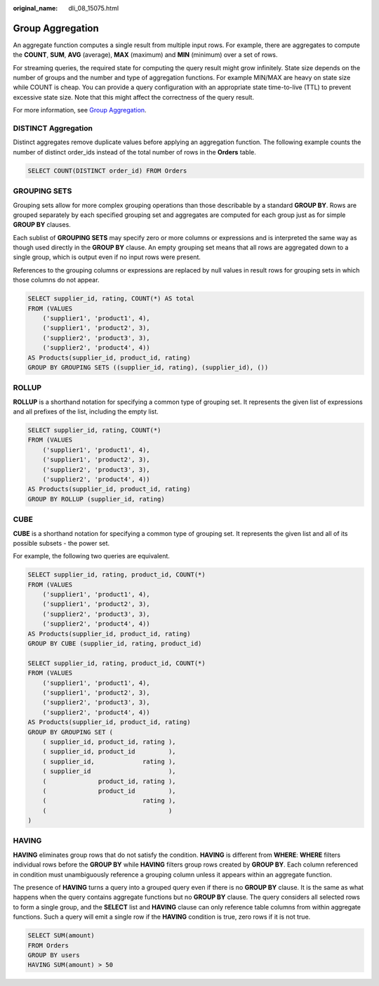 :original_name: dli_08_15075.html

.. _dli_08_15075:

Group Aggregation
=================

An aggregate function computes a single result from multiple input rows. For example, there are aggregates to compute the **COUNT**, **SUM**, **AVG** (average), **MAX** (maximum) and **MIN** (minimum) over a set of rows.

For streaming queries, the required state for computing the query result might grow infinitely. State size depends on the number of groups and the number and type of aggregation functions. For example MIN/MAX are heavy on state size while COUNT is cheap. You can provide a query configuration with an appropriate state time-to-live (TTL) to prevent excessive state size. Note that this might affect the correctness of the query result.

For more information, see `Group Aggregation <https://nightlies.apache.org/flink/flink-docs-release-1.15/zh/docs/dev/table/sql/queries/group-agg/>`__.

DISTINCT Aggregation
--------------------

Distinct aggregates remove duplicate values before applying an aggregation function. The following example counts the number of distinct order_ids instead of the total number of rows in the **Orders** table.

.. code-block::

   SELECT COUNT(DISTINCT order_id) FROM Orders

GROUPING SETS
-------------

Grouping sets allow for more complex grouping operations than those describable by a standard **GROUP BY**. Rows are grouped separately by each specified grouping set and aggregates are computed for each group just as for simple **GROUP BY** clauses.

Each sublist of **GROUPING SETS** may specify zero or more columns or expressions and is interpreted the same way as though used directly in the **GROUP BY** clause. An empty grouping set means that all rows are aggregated down to a single group, which is output even if no input rows were present.

References to the grouping columns or expressions are replaced by null values in result rows for grouping sets in which those columns do not appear.

.. code-block::

   SELECT supplier_id, rating, COUNT(*) AS total
   FROM (VALUES
       ('supplier1', 'product1', 4),
       ('supplier1', 'product2', 3),
       ('supplier2', 'product3', 3),
       ('supplier2', 'product4', 4))
   AS Products(supplier_id, product_id, rating)
   GROUP BY GROUPING SETS ((supplier_id, rating), (supplier_id), ())

ROLLUP
------

**ROLLUP** is a shorthand notation for specifying a common type of grouping set. It represents the given list of expressions and all prefixes of the list, including the empty list.

.. code-block::

   SELECT supplier_id, rating, COUNT(*)
   FROM (VALUES
       ('supplier1', 'product1', 4),
       ('supplier1', 'product2', 3),
       ('supplier2', 'product3', 3),
       ('supplier2', 'product4', 4))
   AS Products(supplier_id, product_id, rating)
   GROUP BY ROLLUP (supplier_id, rating)

CUBE
----

**CUBE** is a shorthand notation for specifying a common type of grouping set. It represents the given list and all of its possible subsets - the power set.

For example, the following two queries are equivalent.

.. code-block::

   SELECT supplier_id, rating, product_id, COUNT(*)
   FROM (VALUES
       ('supplier1', 'product1', 4),
       ('supplier1', 'product2', 3),
       ('supplier2', 'product3', 3),
       ('supplier2', 'product4', 4))
   AS Products(supplier_id, product_id, rating)
   GROUP BY CUBE (supplier_id, rating, product_id)

   SELECT supplier_id, rating, product_id, COUNT(*)
   FROM (VALUES
       ('supplier1', 'product1', 4),
       ('supplier1', 'product2', 3),
       ('supplier2', 'product3', 3),
       ('supplier2', 'product4', 4))
   AS Products(supplier_id, product_id, rating)
   GROUP BY GROUPING SET (
       ( supplier_id, product_id, rating ),
       ( supplier_id, product_id         ),
       ( supplier_id,             rating ),
       ( supplier_id                     ),
       (              product_id, rating ),
       (              product_id         ),
       (                          rating ),
       (                                 )
   )

HAVING
------

**HAVING** eliminates group rows that do not satisfy the condition. **HAVING** is different from **WHERE**: **WHERE** filters individual rows before the **GROUP BY** while **HAVING** filters group rows created by **GROUP BY**. Each column referenced in condition must unambiguously reference a grouping column unless it appears within an aggregate function.

The presence of **HAVING** turns a query into a grouped query even if there is no **GROUP BY** clause. It is the same as what happens when the query contains aggregate functions but no **GROUP BY** clause. The query considers all selected rows to form a single group, and the **SELECT** list and **HAVING** clause can only reference table columns from within aggregate functions. Such a query will emit a single row if the **HAVING** condition is true, zero rows if it is not true.

.. code-block::

   SELECT SUM(amount)
   FROM Orders
   GROUP BY users
   HAVING SUM(amount) > 50
